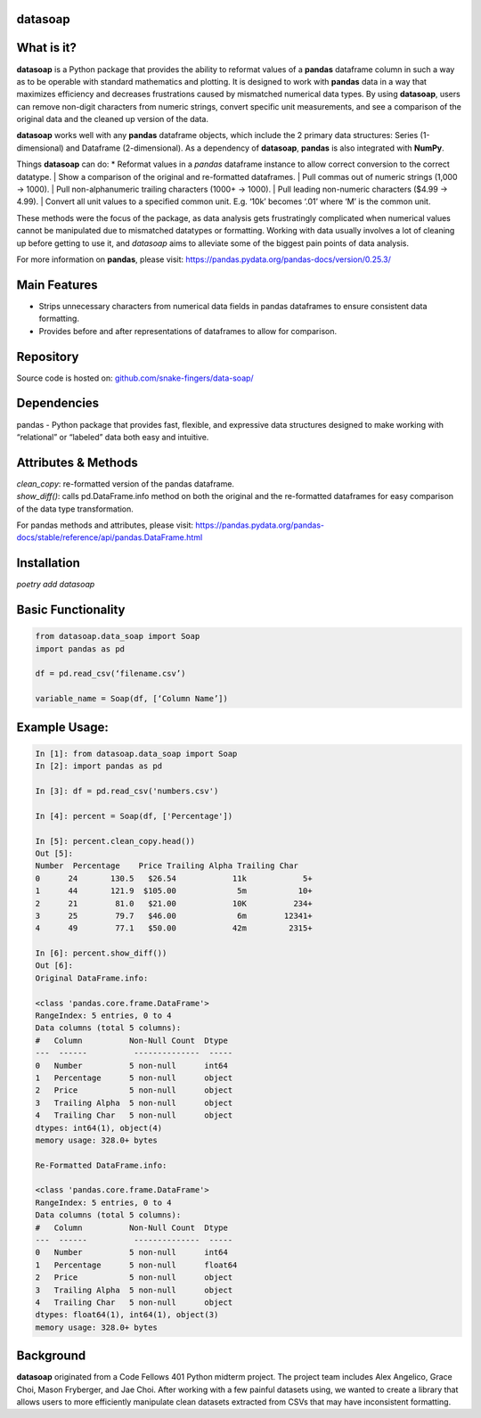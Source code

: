 *****
datasoap  
*****

*****
What is it? 
*****

**datasoap** is a Python package that provides the ability to reformat values of a **pandas** dataframe column in such a way as to be operable with standard mathematics and plotting. It is designed to work with **pandas** data in a way that maximizes efficiency and decreases frustrations caused by mismatched numerical data types. By using **datasoap**, users can remove non-digit characters from numeric strings, convert specific unit measurements, and see a comparison of the original data and the cleaned up version of the data.

**datasoap** works well with any **pandas** dataframe objects, which include the 2 primary data structures: Series (1-dimensional) and Dataframe (2-dimensional). As a dependency of **datasoap**, **pandas** is also integrated with **NumPy**. 

Things **datasoap** can do:   
*   Reformat values in a *pandas* dataframe instance to allow correct conversion to the correct datatype.  
| Show a comparison of the original and re-formatted dataframes.
| Pull commas out of numeric strings (1,000 -> 1000).
| Pull non-alphanumeric trailing characters (1000+ -> 1000). 
| Pull leading non-numeric characters ($4.99 -> 4.99).
| Convert all unit values to a specified common unit. E.g. ‘10k’ becomes ‘.01’ where ‘M’ is the common unit.   

These methods were the focus of the package, as data analysis gets frustratingly complicated when numerical values cannot be manipulated due to mismatched datatypes or formatting. Working with data usually involves a lot of cleaning up before getting to use it, and *datasoap* aims to alleviate some of the biggest pain points of data analysis.

For more information on **pandas**, please visit: https://pandas.pydata.org/pandas-docs/version/0.25.3/ 

*****
Main Features
*****

*   Strips unnecessary characters from numerical data fields in pandas dataframes to ensure consistent data formatting.
*   Provides before and after representations of dataframes to allow for comparison.

*****
Repository
*****

Source code is hosted on: `<github.com/snake-fingers/data-soap/>`_

*****
Dependencies
*****

pandas - Python package that provides fast, flexible, and expressive data structures designed to make working with “relational” or “labeled” data both easy and intuitive.

*****
Attributes & Methods
*****

| `clean_copy`: re-formatted version of the pandas dataframe.  
| `show_diff()`: calls pd.DataFrame.info method on both the original and the re-formatted dataframes for easy comparison of the data type transformation.  

For pandas methods and attributes, please visit: https://pandas.pydata.org/pandas-docs/stable/reference/api/pandas.DataFrame.html

*****
Installation
*****

`poetry add datasoap`  

*****
Basic Functionality
*****

.. code-block:: python

    from datasoap.data_soap import Soap
    import pandas as pd

    df = pd.read_csv(‘filename.csv’)

    variable_name = Soap(df, [‘Column Name’])

*****
Example Usage:
*****

.. code-block:: python

    In [1]: from datasoap.data_soap import Soap  
    In [2]: import pandas as pd  

    In [3]: df = pd.read_csv('numbers.csv')  

    In [4]: percent = Soap(df, ['Percentage'])  

    In [5]: percent.clean_copy.head())  
    Out [5]:  
    Number  Percentage    Price Trailing Alpha Trailing Char  
    0      24       130.5   $26.54            11k            5+  
    1      44       121.9  $105.00             5m           10+  
    2      21        81.0   $21.00            10K          234+  
    3      25        79.7   $46.00             6m        12341+  
    4      49        77.1   $50.00            42m         2315+  

    In [6]: percent.show_diff())  
    Out [6]:  
    Original DataFrame.info:  

    <class 'pandas.core.frame.DataFrame'>  
    RangeIndex: 5 entries, 0 to 4  
    Data columns (total 5 columns):  
    #   Column          Non-Null Count  Dtype  
    ---  ------          --------------  -----  
    0   Number          5 non-null      int64  
    1   Percentage      5 non-null      object  
    2   Price           5 non-null      object  
    3   Trailing Alpha  5 non-null      object  
    4   Trailing Char   5 non-null      object  
    dtypes: int64(1), object(4)  
    memory usage: 328.0+ bytes  

    Re-Formatted DataFrame.info:  

    <class 'pandas.core.frame.DataFrame'>  
    RangeIndex: 5 entries, 0 to 4  
    Data columns (total 5 columns):  
    #   Column          Non-Null Count  Dtype  
    ---  ------          --------------  -----  
    0   Number          5 non-null      int64  
    1   Percentage      5 non-null      float64  
    2   Price           5 non-null      object  
    3   Trailing Alpha  5 non-null      object  
    4   Trailing Char   5 non-null      object  
    dtypes: float64(1), int64(1), object(3)  
    memory usage: 328.0+ bytes  


*****
Background
*****

**datasoap** originated from a Code Fellows 401 Python midterm project. The project team includes Alex Angelico, Grace Choi, Mason Fryberger, and Jae Choi. After working with a few painful datasets using, we wanted to create a library that allows users to more efficiently manipulate clean datasets extracted from CSVs that may have inconsistent formatting.